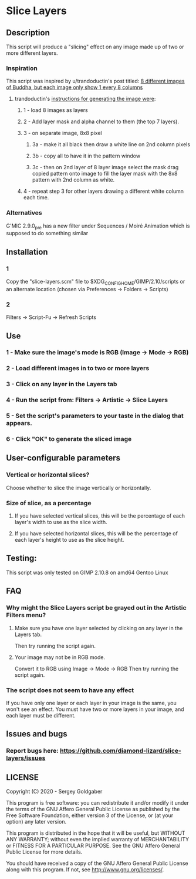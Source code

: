 * Slice Layers
** Description
This script will produce a "slicing" effect on any image made up of two or more different layers.
*** Inspiration
This script was inspired by u/trandoductin's post titled: [[https://old.reddit.com/r/GIMP/comments/itb7as/8_different_images_of_buddha_but_each_image_only/][8 different images of Buddha, but each image only show 1 every 8 columns]]
**** trandoductin's [[https://old.reddit.com/r/GIMP/comments/itb7as/8_different_images_of_buddha_but_each_image_only/g5dwy9v/][instructions for generating the image were]]:
***** 1 - load 8 images as layers
***** 2 - Add layer mask and alpha channel to them (the top 7 layers).
***** 3 - on separate image, 8x8 pixel
****** 3a - make it all black then draw a white line on 2nd column pixels
****** 3b - copy all to have it in the pattern window
****** 3c - then on 2nd layer of 8 layer image select the mask drag copied pattern onto image to fill the layer mask with the 8x8 pattern with 2nd column as white.
***** 4 - repeat step 3 for other layers drawing a different white column each time.
*** Alternatives
G'MIC 2.9.0_pre has a new filter under Sequences / Moiré Animation which is supposed to do something similar
** Installation
*** 1
Copy the "slice-layers.scm" file to $XDG_CONFIG_HOME/GIMP/2.10/scripts or an alternate location (chosen via Preferences -> Folders -> Scripts)
*** 2
Filters -> Script-Fu -> Refresh Scripts
** Use
*** 1 - Make sure the image's mode is RGB (Image -> Mode -> RGB)
*** 2 - Load different images in to two or more layers
*** 3 - Click on any layer in the Layers tab
*** 4 - Run the script from: Filters -> Artistic -> Slice Layers
*** 5 - Set the script's parameters to your taste in the dialog that appears.
*** 6 - Click "OK" to generate the sliced image
** User-configurable parameters
*** Vertical or horizontal slices?
Choose whether to slice the image vertically or horizontally.
*** Size of slice, as a percentage
**** If you have selected vertical slices, this will be the percentage of each layer's width to use as the slice width.
**** If you have selected horizontal slices, this will be the percentage of each layer's height to use as the slice height.
** Testing:
This script was only tested on GIMP 2.10.8 on amd64 Gentoo Linux
** FAQ
*** Why might the Slice Layers script be grayed out in the Artistic Filters menu?
**** Make sure you have one layer selected by clicking on any layer in the Layers tab.
Then try running the script again.
**** Your image may not be in RGB mode.
Convert it to RGB using Image -> Mode -> RGB
Then try running the script again.
*** The script does not seem to have any effect
If you have only one layer or each layer in your image is the same, you won't see an effect.
You must have two or more layers in your image, and each layer must be different.
** Issues and bugs
*** Report bugs here:  https://github.com/diamond-lizard/slice-layers/issues
** LICENSE
Copyright (C) 2020 - Sergey Goldgaber

This program is free software: you can redistribute it and/or modify
it under the terms of the GNU Affero General Public License as published by
the Free Software Foundation, either version 3 of the License, or
(at your option) any later version.

This program is distributed in the hope that it will be useful,
but WITHOUT ANY WARRANTY; without even the implied warranty of
MERCHANTABILITY or FITNESS FOR A PARTICULAR PURPOSE.  See the
GNU Affero General Public License for more details.

You should have received a copy of the GNU Affero General Public License
along with this program.  If not, see <http://www.gnu.org/licenses/>.
